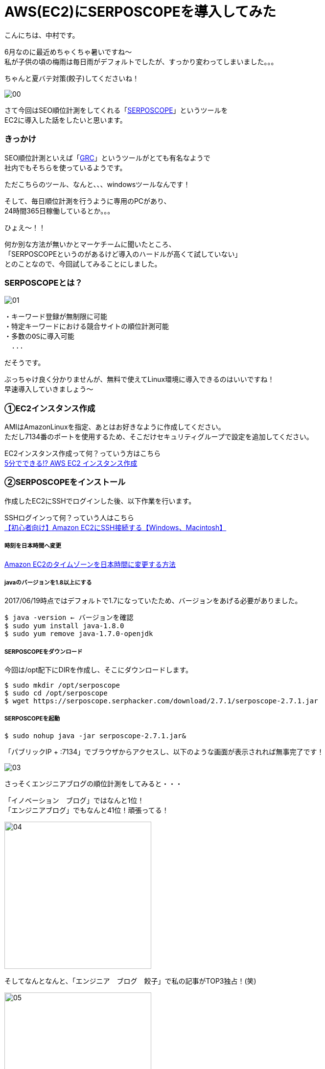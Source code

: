 # AWS(EC2)にSERPOSCOPEを導入してみた
:hp-alt-title: serposcope
:hp-tags: SERPOSCOPE,SEO,AWS,EC2,Gyo-za,Nakamura

こんにちは、中村です。

6月なのに最近めちゃくちゃ暑いですね〜 +
私が子供の頃の梅雨は毎日雨がデフォルトでしたが、すっかり変わってしまいました。。。

ちゃんと夏バテ対策(餃子)してくださいね！

image::nakamura/serposcope/00.png[]

さて今回はSEO順位計測をしてくれる「link:https://serposcope.serphacker.com/en/[SERPOSCOPE]」というツールを +
EC2に導入した話をしたいと思います。

### きっかけ

SEO順位計測といえば「link:http://seopro.jp/grc/[GRC]」というツールがとても有名なようで +
社内でもそちらを使っているようです。

ただこちらのツール、なんと、、、windowsツールなんです！

そして、毎日順位計測を行うように専用のPCがあり、 +
24時間365日稼働しているとか。。。

ひょえ〜！！

何か別な方法が無いかとマーケチームに聞いたところ、 +
「SERPOSCOPEというのがあるけど導入のハードルが高くて試していない」 +
とのことなので、今回試してみることにしました。

### SERPOSCOPEとは？

image::nakamura/serposcope/01.png[]


```
・キーワード登録が無制限に可能
・特定キーワードにおける競合サイトの順位計測可能
・多数のOSに導入可能
　...
```

だそうです。

ぶっちゃけ良く分かりませんが、無料で使えてLinux環境に導入できるのはいいですね！ +
早速導入していきましょう〜

### ①EC2インスタンス作成

AMIはAmazonLinuxを指定、あとはお好きなように作成してください。 +
ただし7134番のポートを使用するため、そこだけセキュリティグループで設定を追加してください。

EC2インスタンス作成って何？っていう方はこちら +
https://www.skyarch.net/blog/?p=883[5分でできる!? AWS EC2 インスタンス作成]


### ②SERPOSCOPEをインストール

作成したEC2にSSHでログインした後、以下作業を行います。

SSHログインって何？っていう人はこちら +
http://dev.classmethod.jp/cloud/aws/aws-beginner-ec2-ssh/[【初心者向け】Amazon EC2にSSH接続する【Windows、Macintosh】]

##### 時刻を日本時間へ変更

http://qiita.com/drapon/items/2fc5b21a9cdc31ddb152[Amazon EC2のタイムゾーンを日本時間に変更する方法]

##### javaのバージョンを1.8以上にする

2017/06/19時点ではデフォルトで1.7になっていたため、バージョンをあげる必要がありました。

```
$ java -version ← バージョンを確認
$ sudo yum install java-1.8.0
$ sudo yum remove java-1.7.0-openjdk
```

##### SERPOSCOPEをダウンロード

今回は/opt配下にDIRを作成し、そこにダウンロードします。

```
$ sudo mkdir /opt/serposcope
$ sudo cd /opt/serposcope
$ wget https://serposcope.serphacker.com/download/2.7.1/serposcope-2.7.1.jar
```

##### SERPOSCOPEを起動

```
$ sudo nohup java -jar serposcope-2.7.1.jar&
```

「パブリックIP + :7134」でブラウザからアクセスし、以下のような画面が表示されれば無事完了です！

image::nakamura/serposcope/03.png[]

さっそくエンジニアブログの順位計測をしてみると・・・

「イノベーション　ブログ」ではなんと1位！ +
「エンジニアブログ」でもなんと41位！頑張ってる！ +

image::nakamura/serposcope/04.png[,300]


そしてなんとなんと、「エンジニア　ブログ　餃子」で私の記事がTOP3独占！(笑)

image::nakamura/serposcope/05.png[,300]

image::nakamura/serposcope/06.png[,300]

※TOP5目指して今回の記事にもひさびさに餃子画像UPしてみました

「エンジニア　餃子」では圏外なので、100位以内に入れるよう頑張ります！



詳しいSERPOSCOPEの使い方はこちら +
http://thesaibase.com/seo/serposcope +
https://nelog.jp/how-to-install-serposcope +

### 感想

SEO対策（内部対策）などの依頼をよく対応するのですが、 +
実際に自分で順位などをそこまで気にしていなかったなと反省してます。

また今回のツールを実際に導入するかは分かりませんが、 +
PCを稼働し続けるという危険な行為の改善&作業効率UPになりそうな気がします。

同様のケースが他にもたくさんあるかもしれないので、 +
エンジニアとしてもっと出来ることが無いか、社内外問わずアンテナを張っていきたいですね！


こちらからは以上です！

